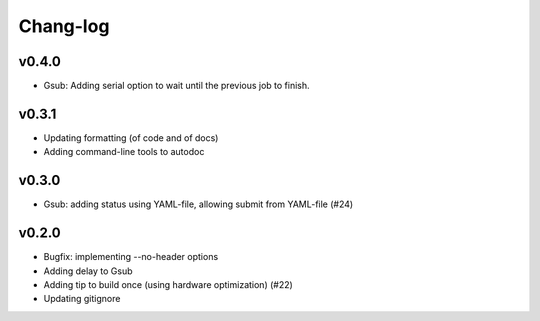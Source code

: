 *********
Chang-log
*********

v0.4.0
======

*   Gsub: Adding serial option to wait until the previous job to finish.

v0.3.1
======

*   Updating formatting (of code and of docs)
*   Adding command-line tools to autodoc

v0.3.0
======

*   Gsub: adding status using YAML-file, allowing submit from YAML-file (#24)

v0.2.0
======

*   Bugfix: implementing --no-header options
*   Adding delay to Gsub
*   Adding tip to build once (using hardware optimization) (#22)
*   Updating gitignore
